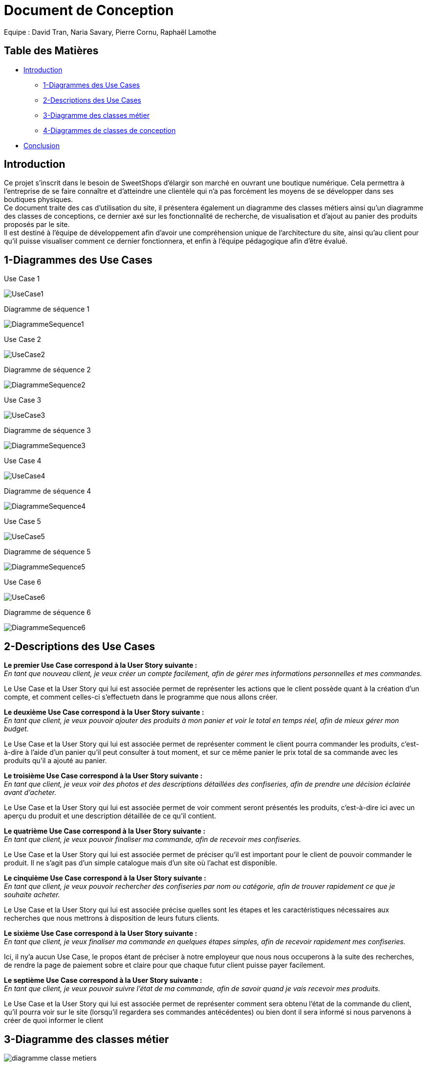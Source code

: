 = Document de Conception

Equipe : David Tran, Naria Savary, Pierre Cornu, Raphaël Lamothe

== Table des Matières
* <<Introduction>>
** <<1-Diagrammes des Use Cases>>
** <<2-Descriptions des Use Cases>>
** <<3-Diagramme des classes métier>>
** <<4-Diagrammes de classes de conception>>
* <<Conclusion>>

== Introduction

Ce projet s'inscrit dans le besoin de SweetShops d'élargir son marché en ouvrant une boutique numérique. Cela permettra à l'entreprise de se faire connaître et d'atteindre une clientèle qui n'a pas forcément les moyens de se développer dans ses boutiques physiques. +
Ce document traite des cas d'utilisation du site, il présentera également un diagramme des classes métiers ainsi qu'un diagramme des classes de conceptions, ce dernier axé sur les fonctionnalité de recherche, de visualisation et d'ajout au panier des produits proposés par le site. +
Il est destiné à l'équipe de développement afin d'avoir une compréhension unique de l'architecture du site, ainsi qu'au client pour qu'il puisse visualiser comment ce dernier fonctionnera, et enfin à l'équipe pédagogique afin d'être évalué.

== 1-Diagrammes des Use Cases

Use Case 1

image::assets/UseCase1.png[]

Diagramme de séquence 1

image::assets/DiagrammeSequence1.png[]

Use Case 2

image::assets/UseCase2.png[]

Diagramme de séquence 2

image::assets/DiagrammeSequence2.png[]

Use Case 3

image::assets/UseCase3.png[]

Diagramme de séquence 3

image::assets/DiagrammeSequence3.png[]

Use Case 4

image::assets/UseCase4.png[]

Diagramme de séquence 4

image::assets/DiagrammeSequence4.png[]

Use Case 5

image::assets/UseCase5.png[]

Diagramme de séquence 5

image::assets/DiagrammeSequence5.png[]

Use Case 6

image::assets/UseCase6.png[]

Diagramme de séquence 6

image::assets/DiagrammeSequence6.png[]



== 2-Descriptions des Use Cases

*Le premier Use Case correspond à la User Story suivante :* +
_En tant que nouveau client, je veux créer un compte facilement, afin de gérer mes informations personnelles et mes commandes._

Le Use Case et la User Story qui lui est associée permet de représenter les actions que le client possède quant à la création d'un compte, et comment celles-ci s'effectuetn dans le programme que nous allons créer.


*Le deuxième Use Case correspond à la User Story suivante :* +
_En tant que client, je veux pouvoir ajouter des produits à mon panier et voir le total en temps réel, afin de mieux gérer mon budget._


Le Use Case et la User Story qui lui est associée permet de représenter comment le client pourra commander les produits, c'est-à-dire à l'aide d'un panier qu'il peut consulter à tout moment, et sur ce même panier le prix total de sa commande avec les produits qu'il a ajouté au panier.


*Le troisième Use Case correspond à la User Story suivante :* +
_En tant que client, je veux voir des photos et des descriptions détaillées des confiseries, afin de prendre une décision éclairée avant d'acheter._


Le Use Case et la User Story qui lui est associée permet de voir comment seront présentés les produits, c'est-à-dire ici avec un aperçu du produit et une description détaillée de ce qu'il contient.


*Le quatrième Use Case correspond à la User Story suivante :* +
_En tant que client, je veux pouvoir finaliser ma commande, afin de recevoir mes confiseries._


Le Use Case et la User Story qui lui est associée permet de préciser qu'il est important pour le client de pouvoir commander le produit. Il ne s'agit pas d'un simple catalogue mais d'un site où l'achat est disponible.


*Le cinquième Use Case correspond à la User Story suivante :* +
_En tant que client, je veux pouvoir rechercher des confiseries par nom ou catégorie, afin de trouver rapidement ce que je souhaite acheter._


Le Use Case et la User Story qui lui est associée précise quelles sont les étapes et les caractéristiques nécessaires aux recherches que nous mettrons à disposition de leurs futurs clients.


*Le sixième Use Case correspond à la User Story suivante :* +
_En tant que client, je veux finaliser ma commande en quelques étapes simples, afin de recevoir rapidement mes confiseries._


Ici, il ny'a aucun Use Case, le propos étant de préciser à notre employeur que nous nous occuperons à la suite des recherches, de rendre la page de paiement sobre et claire pour que chaque futur client puisse payer facilement.


*Le septième Use Case correspond à la User Story suivante :* +
_En tant que client, je veux pouvoir suivre l’état de ma commande, afin de savoir quand je vais recevoir mes produits._


Le Use Case et la User Story qui lui est associée permet de représenter comment sera obtenu l'état de la commande du client, qu'il pourra voir sur le site (lorsqu'il regardera ses commandes antécédentes) ou bien dont il sera informé si nous parvenons à créer de quoi informer le client


== 3-Diagramme des classes métier

image::assets/diagramme_classe_metiers.jpg[]

== 4-Diagrammes de classes de conception
=== (Recherche, visualisation et ajout au panier des produits)

Le premier diagramme de classe de conception présenté est celui sur la recherche de produits. 

image::assets/diagramme_classe_conception_recherche.PNG[]

Le deuxième diagramme de classe de conception présenté est celui sur la visualisation des produits.

image::assets/diagramme_classe_conception_visualisation.PNG[]

Le troisième diagramme de classe de conception présenté est celui sur l'ajout au panier des produits.

image::assets/diagramme_classe_conception_ajout_panier.PNG[]

== Conclusion

Ce document illustre donc comment nous souhaitons articuler la base de données afin de répondre au mieux et efficacement aux missions que doit remplir le site final. +
Cependant il est bon de noter que le projet s'incrit dans un apprentissage scolaire et qu'il est écrit avant tout développement et sera évalué avant que d'éventuelles mises à jour se montrent pertinentes, il n'est donc pas à exclure que certaines stratégies. +
Les prochains objectifs de l'équipe seront de mettre en place une ébauche de site munie d'une base de donnée fonctionnelle afin d'avoir une base à présenter et améliorer au cours des prochains sprints.

